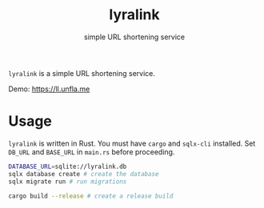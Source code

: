 #+title: lyralink
#+subtitle: simple URL shortening service

~lyralink~ is a simple URL shortening service.

Demo: [[https://ll.unfla.me]]

* Usage

~lyralink~ is written in Rust. You must have ~cargo~ and ~sqlx-cli~ installed.
Set ~DB_URL~ and ~BASE_URL~ in ~main.rs~ before proceeding.

#+begin_src bash
DATABASE_URL=sqlite://lyralink.db
sqlx database create # create the database
sqlx migrate run # run migrations

cargo build --release # create a release build
#+end_src
